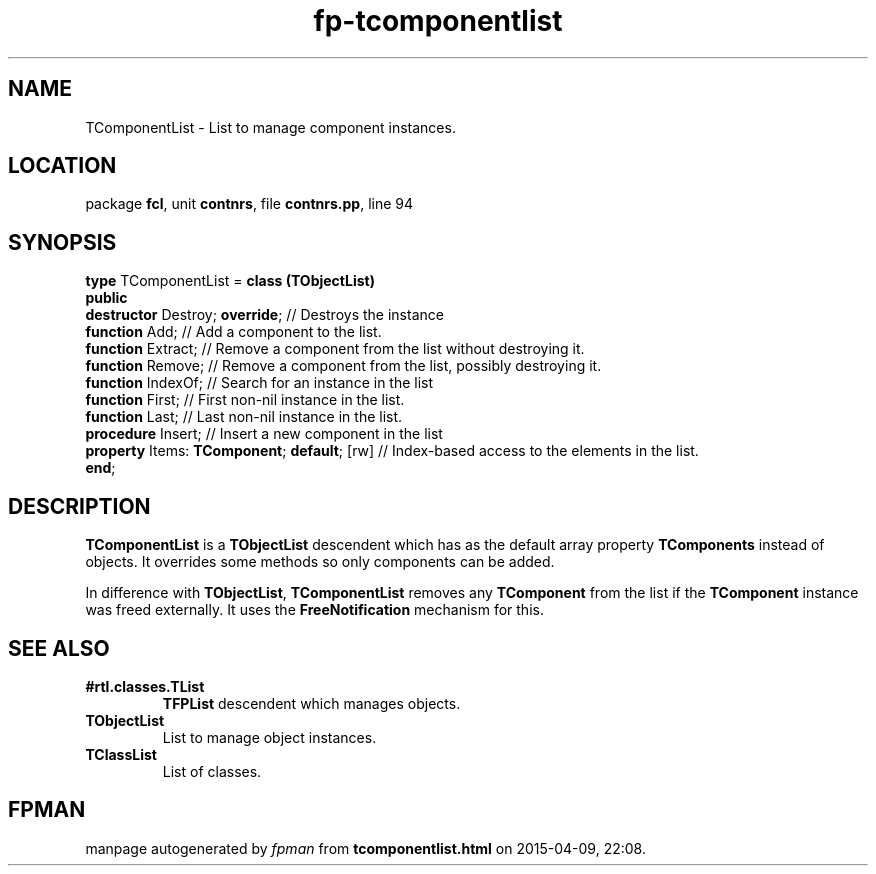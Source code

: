 .\" file autogenerated by fpman
.TH "fp-tcomponentlist" 3 "2014-03-14" "fpman" "Free Pascal Programmer's Manual"
.SH NAME
TComponentList - List to manage component instances.
.SH LOCATION
package \fBfcl\fR, unit \fBcontnrs\fR, file \fBcontnrs.pp\fR, line 94
.SH SYNOPSIS
\fBtype\fR TComponentList = \fBclass (TObjectList)\fR
.br
\fBpublic\fR
  \fBdestructor\fR Destroy; \fBoverride\fR;             // Destroys the instance
  \fBfunction\fR Add;                             // Add a component to the list.
  \fBfunction\fR Extract;                         // Remove a component from the list without destroying it.
  \fBfunction\fR Remove;                          // Remove a component from the list, possibly destroying it.
  \fBfunction\fR IndexOf;                         // Search for an instance in the list
  \fBfunction\fR First;                           // First non-nil instance in the list.
  \fBfunction\fR Last;                            // Last non-nil instance in the list.
  \fBprocedure\fR Insert;                         // Insert a new component in the list
  \fBproperty\fR Items: \fBTComponent\fR; \fBdefault\fR; [rw] // Index-based access to the elements in the list.
.br
\fBend\fR;
.SH DESCRIPTION
\fBTComponentList\fR is a \fBTObjectList\fR descendent which has as the default array property \fBTComponents\fR instead of objects. It overrides some methods so only components can be added.

In difference with \fBTObjectList\fR, \fBTComponentList\fR removes any \fBTComponent\fR from the list if the \fBTComponent\fR instance was freed externally. It uses the \fBFreeNotification\fR mechanism for this.


.SH SEE ALSO
.TP
.B #rtl.classes.TList
\fBTFPList\fR descendent which manages objects.
.TP
.B TObjectList
List to manage object instances.
.TP
.B TClassList
List of classes.

.SH FPMAN
manpage autogenerated by \fIfpman\fR from \fBtcomponentlist.html\fR on 2015-04-09, 22:08.

